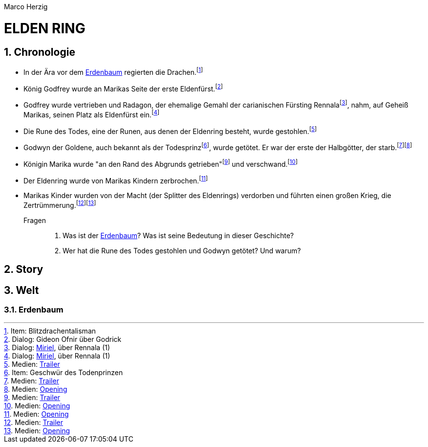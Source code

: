 // Autor und Titel
Marco Herzig

= ELDEN RING

// (1) Einstellungen
// (1.1) AsciiDoc
:toc: left
:toc-title: Inhalte
:toclevels: 4
:sectnums:
// (1.2) Dokumentstrktur
:src-medien: Medien:
:src-item: Item:
:src-dialog: Dialog:
// (1.3) Andere
:youtube: https://youtu.be
:link-opening: dxvR7uzOGww
:link-trailer: Fs4NzjUzUHs

// (2) Schlüsselwörter
// (2.1) Begriffe
:eldenfürst: Eldenfürst
:eldenring: Eldenring
:erdenbaum: link:#erdenbaum[Erdenbaum]
:zertrümmerung: Zertrümmerung
// (2.2) Personen
:gideonofnir: Gideon Ofnir
:godfrey: Godfrey
:godrick: Godrick
:godwyn: Godwyn
:marika: Marika
:miriel: link:#miriel[Miriel]
:radagon: Radagon
:rennala: Rennala

// (3) Fußnoten (jeweils alphabetisch a-z sortiert)
// (3.1) Medien
:fn-opening: footnote:[{src-medien} link:{youtube}/{link-opening}[Opening]]
:fn-trailer: footnote:[{src-medien} link:{youtube}/{link-trailer}[Trailer]]
// (3.2) Dialoge
:fn-miriel-über-rennala-1: footnote:[{src-dialog} {Miriel}, über {Rennala} (1)]
:fn-ofnir-über-godrick: footnote:[{src-dialog} {GideonOfnir} über {Godrick}]
// (3.3) Items
:fn-blitzdrachentalisman: footnote:[{src-item} Blitzdrachentalisman]
:fn-geschwuer-des-todesprinzen: footnote:[{src-item} Geschwür des Todenprinzen]

[#chronologie]
== Chronologie
* In der Ära vor dem {Erdenbaum} regierten die Drachen.{fn-blitzdrachentalisman}
* König {Godfrey} wurde an {Marika}s Seite der erste {Eldenfürst}.{fn-ofnir-über-godrick}
* {Godfrey} wurde vertrieben und {Radagon}, der ehemalige Gemahl der carianischen Fürsting {Rennala}{fn-miriel-über-rennala-1}, nahm, auf Geheiß {Marika}s, seinen Platz als {Eldenfürst} ein.{fn-miriel-über-rennala-1}
* Die Rune des Todes, eine der Runen, aus denen der {Eldenring} besteht, wurde gestohlen.{fn-trailer}
* Godwyn der Goldene, auch bekannt als der Todesprinz{fn-geschwuer-des-todesprinzen}, wurde getötet. Er war der erste der Halbgötter, der starb.{fn-trailer}{fn-opening}
* Königin {Marika} wurde "an den Rand des Abgrunds getrieben"{fn-trailer} und verschwand.{fn-opening}
* Der {Eldenring} wurde von {Marika}s Kindern zerbrochen.{fn-opening}
* {Marika}s Kinder wurden von der Macht (der Splitter des {Eldenring}s) verdorben und führten einen großen Krieg, die {Zertrümmerung}.{fn-trailer}{fn-opening}

Fragen::
. Was ist der {Erdenbaum}? Was ist seine Bedeutung in dieser Geschichte?
. Wer hat die Rune des Todes gestohlen und {Godwyn} getötet? Und warum?

[#story]
== Story

[#welt]
== Welt

[#erdenbaum]
=== Erdenbaum
